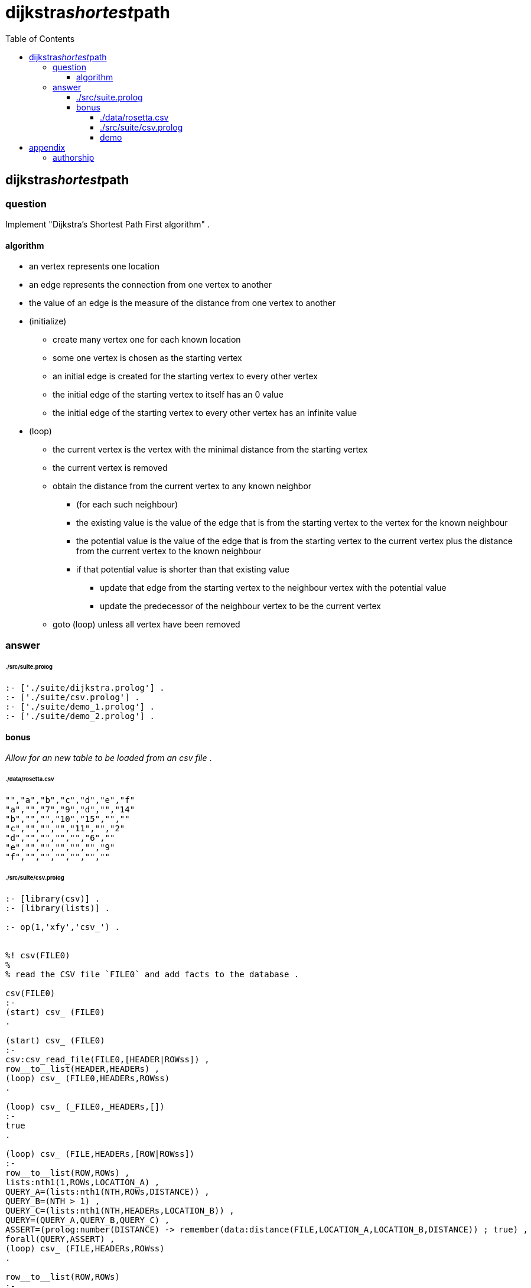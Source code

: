 
# dijkstra__shortest__path
:toc:
:toclevels: 6

## dijkstra__shortest__path

### question

Implement "Dijkstra's Shortest Path First algorithm" .

#### algorithm

* an vertex represents one location
* an edge represents the connection from one vertex to another
* the value of an edge is the measure of the distance from one vertex to another

* (initialize)
** create many vertex one for each known location
** some one vertex is chosen as the starting vertex
** an initial edge is created for the starting vertex to every other vertex
** the initial edge of the starting vertex to itself has an 0 value
** the initial edge of the starting vertex to every other vertex has an infinite value

* (loop)
** the current vertex is the vertex with the minimal distance from the starting vertex
** the current vertex is removed

** obtain the distance from the current vertex to any known neighbor
*** (for each such neighbour)
*** the existing value is the value of the edge that is from the starting vertex to the vertex for the known neighbour
*** the potential value is the value of the edge that is from the starting vertex to the current vertex plus the distance from the current vertex to the known neighbour 
*** if that potential value is shorter than that existing value
**** update that edge from the starting vertex to the neighbour vertex with the potential value
**** update the predecessor of the neighbour vertex to be the current vertex
** goto (loop) unless all vertex have been removed

### answer

###### ./src/suite.prolog
```
:- ['./suite/dijkstra.prolog'] .
:- ['./suite/csv.prolog'] .
:- ['./suite/demo_1.prolog'] .
:- ['./suite/demo_2.prolog'] .

```

#### bonus

_Allow for an new table to be loaded from an csv file_ .

###### ./data/rosetta.csv
```
"","a","b","c","d","e","f"
"a","","7","9","d","","14"
"b","","","10","15","",""
"c","","","","11","","2"
"d","","","","","6",""
"e","","","","","","9"
"f","","","","","",""
```

###### ./src/suite/csv.prolog
```

:- [library(csv)] .
:- [library(lists)] .

:- op(1,'xfy','csv_') .


%! csv(FILE0)
%
% read the CSV file `FILE0` and add facts to the database .

csv(FILE0)
:-
(start) csv_ (FILE0)
.

(start) csv_ (FILE0)
:-
csv:csv_read_file(FILE0,[HEADER|ROWss]) ,
row__to__list(HEADER,HEADERs) ,
(loop) csv_ (FILE0,HEADERs,ROWss) 
.

(loop) csv_ (_FILE0,_HEADERs,[]) 
:-
true
.

(loop) csv_ (FILE,HEADERs,[ROW|ROWss]) 
:-
row__to__list(ROW,ROWs) ,
lists:nth1(1,ROWs,LOCATION_A) ,
QUERY_A=(lists:nth1(NTH,ROWs,DISTANCE)) ,
QUERY_B=(NTH > 1) ,
QUERY_C=(lists:nth1(NTH,HEADERs,LOCATION_B)) ,
QUERY=(QUERY_A,QUERY_B,QUERY_C) ,
ASSERT=(prolog:number(DISTANCE) -> remember(data:distance(FILE,LOCATION_A,LOCATION_B,DISTANCE)) ; true) ,
forall(QUERY,ASSERT) ,
(loop) csv_ (FILE,HEADERs,ROWss) 
.

row__to__list(ROW,ROWs)
:-
ROW=..[_|ROWs]
.

/*
?- csv('data/rosetta.csv') .

?- listing(data:distance) .

?-
*/

```

##### demo
```
```

## appendix

### authorship

* (c) kintalken@gmail.com 2020-11-01 .
